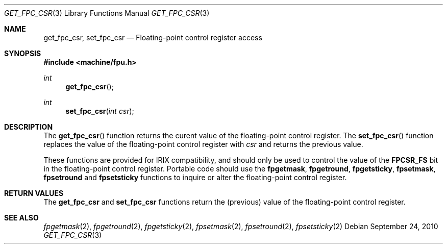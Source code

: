 .\"	$OpenBSD: get_fpc_csr.3,v 1.1 2010/09/24 13:54:05 miod Exp $
.\"
.\" Copyright (c) 2010 Miodrag Vallat.
.\"
.\" Permission to use, copy, modify, and distribute this software for any
.\" purpose with or without fee is hereby granted, provided that the above
.\" copyright notice and this permission notice appear in all copies.
.\"
.\" THE SOFTWARE IS PROVIDED "AS IS" AND THE AUTHOR DISCLAIMS ALL WARRANTIES
.\" WITH REGARD TO THIS SOFTWARE INCLUDING ALL IMPLIED WARRANTIES OF
.\" MERCHANTABILITY AND FITNESS. IN NO EVENT SHALL THE AUTHOR BE LIABLE FOR
.\" ANY SPECIAL, DIRECT, INDIRECT, OR CONSEQUENTIAL DAMAGES OR ANY DAMAGES
.\" WHATSOEVER RESULTING FROM LOSS OF USE, DATA OR PROFITS, WHETHER IN AN
.\" ACTION OF CONTRACT, NEGLIGENCE OR OTHER TORTIOUS ACTION, ARISING OUT OF
.\" OR IN CONNECTION WITH THE USE OR PERFORMANCE OF THIS SOFTWARE.
.\"
.Dd $Mdocdate: September 24 2010 $
.Dt GET_FPC_CSR 3
.Os
.Sh NAME
.Nm get_fpc_csr ,
.Nm set_fpc_csr
.Nd Floating-point control register access
.Sh SYNOPSIS
.In machine/fpu.h
.Ft int
.Fn get_fpc_csr
.Ft int
.Fn set_fpc_csr "int csr"
.Sh DESCRIPTION
The
.Fn get_fpc_csr
function returns the curent value of the floating-point control register.
The
.Fn set_fpc_csr
function replaces the value of the floating-point control register with
.Fa csr
and returns the previous value.
.Pp
These functions are provided for
.Tn IRIX
compatibility, and should only be used to control the value of the
.Li FPCSR_FS
bit in the floating-point control register.
Portable code should use the
.Nm fpgetmask ,
.Nm fpgetround ,
.Nm fpgetsticky ,
.Nm fpsetmask ,
.Nm fpsetround
and
.Nm fpsetsticky
functions to inquire or alter the floating-point control register.
.Sh RETURN VALUES
The
.Nm get_fpc_csr
and
.Nm set_fpc_csr
functions return the
.Pq previous
value of the floating-point control register.
.Sh SEE ALSO
.Xr fpgetmask 2 ,
.Xr fpgetround 2 ,
.Xr fpgetsticky 2 ,
.Xr fpsetmask 2 ,
.Xr fpsetround 2 ,
.Xr fpsetsticky 2
